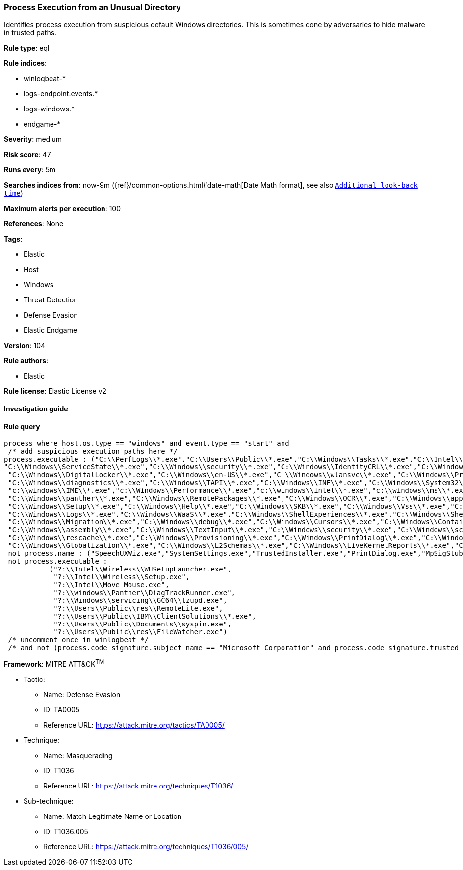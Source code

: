 [[prebuilt-rule-8-7-2-process-execution-from-an-unusual-directory]]
=== Process Execution from an Unusual Directory

Identifies process execution from suspicious default Windows directories. This is sometimes done by adversaries to hide malware in trusted paths.

*Rule type*: eql

*Rule indices*: 

* winlogbeat-*
* logs-endpoint.events.*
* logs-windows.*
* endgame-*

*Severity*: medium

*Risk score*: 47

*Runs every*: 5m

*Searches indices from*: now-9m ({ref}/common-options.html#date-math[Date Math format], see also <<rule-schedule, `Additional look-back time`>>)

*Maximum alerts per execution*: 100

*References*: None

*Tags*: 

* Elastic
* Host
* Windows
* Threat Detection
* Defense Evasion
* Elastic Endgame

*Version*: 104

*Rule authors*: 

* Elastic

*Rule license*: Elastic License v2


==== Investigation guide


[source, markdown]
----------------------------------

----------------------------------

==== Rule query


[source, js]
----------------------------------
process where host.os.type == "windows" and event.type == "start" and
 /* add suspicious execution paths here */
process.executable : ("C:\\PerfLogs\\*.exe","C:\\Users\\Public\\*.exe","C:\\Windows\\Tasks\\*.exe","C:\\Intel\\*.exe","C:\\AMD\\Temp\\*.exe","C:\\Windows\\AppReadiness\\*.exe",
"C:\\Windows\\ServiceState\\*.exe","C:\\Windows\\security\\*.exe","C:\\Windows\\IdentityCRL\\*.exe","C:\\Windows\\Branding\\*.exe","C:\\Windows\\csc\\*.exe",
 "C:\\Windows\\DigitalLocker\\*.exe","C:\\Windows\\en-US\\*.exe","C:\\Windows\\wlansvc\\*.exe","C:\\Windows\\Prefetch\\*.exe","C:\\Windows\\Fonts\\*.exe",
 "C:\\Windows\\diagnostics\\*.exe","C:\\Windows\\TAPI\\*.exe","C:\\Windows\\INF\\*.exe","C:\\Windows\\System32\\Speech\\*.exe","C:\\windows\\tracing\\*.exe",
 "c:\\windows\\IME\\*.exe","c:\\Windows\\Performance\\*.exe","c:\\windows\\intel\\*.exe","c:\\windows\\ms\\*.exe","C:\\Windows\\dot3svc\\*.exe",
 "C:\\Windows\\panther\\*.exe","C:\\Windows\\RemotePackages\\*.exe","C:\\Windows\\OCR\\*.exe","C:\\Windows\\appcompat\\*.exe","C:\\Windows\\apppatch\\*.exe","C:\\Windows\\addins\\*.exe",
 "C:\\Windows\\Setup\\*.exe","C:\\Windows\\Help\\*.exe","C:\\Windows\\SKB\\*.exe","C:\\Windows\\Vss\\*.exe","C:\\Windows\\Web\\*.exe","C:\\Windows\\servicing\\*.exe","C:\\Windows\\CbsTemp\\*.exe",
 "C:\\Windows\\Logs\\*.exe","C:\\Windows\\WaaS\\*.exe","C:\\Windows\\ShellExperiences\\*.exe","C:\\Windows\\ShellComponents\\*.exe","C:\\Windows\\PLA\\*.exe",
 "C:\\Windows\\Migration\\*.exe","C:\\Windows\\debug\\*.exe","C:\\Windows\\Cursors\\*.exe","C:\\Windows\\Containers\\*.exe","C:\\Windows\\Boot\\*.exe","C:\\Windows\\bcastdvr\\*.exe",
 "C:\\Windows\\assembly\\*.exe","C:\\Windows\\TextInput\\*.exe","C:\\Windows\\security\\*.exe","C:\\Windows\\schemas\\*.exe","C:\\Windows\\SchCache\\*.exe","C:\\Windows\\Resources\\*.exe",
 "C:\\Windows\\rescache\\*.exe","C:\\Windows\\Provisioning\\*.exe","C:\\Windows\\PrintDialog\\*.exe","C:\\Windows\\PolicyDefinitions\\*.exe","C:\\Windows\\media\\*.exe",
 "C:\\Windows\\Globalization\\*.exe","C:\\Windows\\L2Schemas\\*.exe","C:\\Windows\\LiveKernelReports\\*.exe","C:\\Windows\\ModemLogs\\*.exe","C:\\Windows\\ImmersiveControlPanel\\*.exe") and
 not process.name : ("SpeechUXWiz.exe","SystemSettings.exe","TrustedInstaller.exe","PrintDialog.exe","MpSigStub.exe","LMS.exe","mpam-*.exe") and
 not process.executable :
           ("?:\\Intel\\Wireless\\WUSetupLauncher.exe",
            "?:\\Intel\\Wireless\\Setup.exe",
            "?:\\Intel\\Move Mouse.exe",
            "?:\\windows\\Panther\\DiagTrackRunner.exe",
            "?:\\Windows\\servicing\\GC64\\tzupd.exe",
            "?:\\Users\\Public\\res\\RemoteLite.exe",
            "?:\\Users\\Public\\IBM\\ClientSolutions\\*.exe",
            "?:\\Users\\Public\\Documents\\syspin.exe",
            "?:\\Users\\Public\\res\\FileWatcher.exe")
 /* uncomment once in winlogbeat */
 /* and not (process.code_signature.subject_name == "Microsoft Corporation" and process.code_signature.trusted == true) */

----------------------------------

*Framework*: MITRE ATT&CK^TM^

* Tactic:
** Name: Defense Evasion
** ID: TA0005
** Reference URL: https://attack.mitre.org/tactics/TA0005/
* Technique:
** Name: Masquerading
** ID: T1036
** Reference URL: https://attack.mitre.org/techniques/T1036/
* Sub-technique:
** Name: Match Legitimate Name or Location
** ID: T1036.005
** Reference URL: https://attack.mitre.org/techniques/T1036/005/
